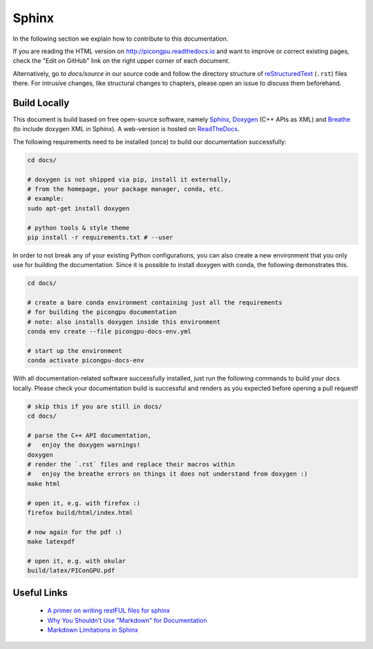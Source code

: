 .. _development-sphinx:

Sphinx
======

.. sectionauthor:: Axel Huebl, Marco Garten

In the following section we explain how to contribute to this documentation.

If you are reading the HTML version on http://picongpu.readthedocs.io and want to improve or correct existing pages, check the "Edit on GitHub" link on the right upper corner of each document.

Alternatively, go to `docs/source` in our source code and follow the directory structure of `reStructuredText`_ (``.rst``) files there.
For intrusive changes, like structural changes to chapters, please open an issue to discuss them beforehand.

.. _reStructuredText: http://www.sphinx-doc.org/en/stable/rest.html

Build Locally
-------------

This document is build based on free open-source software, namely `Sphinx`_, `Doxygen`_ (C++ APIs as XML) and `Breathe`_ (to include doxygen XML in Sphinx).
A web-version is hosted on `ReadTheDocs`_.

.. _Sphinx: https://github.com/sphinx-doc/sphinx
.. _Doxygen: http://doxygen.org
.. _Breathe: https://github.com/michaeljones/breathe
.. _ReadTheDocs: https://readthedocs.org/

The following requirements need to be installed (once) to build our documentation successfully:

.. code-block:: bash

    cd docs/

    # doxygen is not shipped via pip, install it externally,
    # from the homepage, your package manager, conda, etc.
    # example:
    sudo apt-get install doxygen

    # python tools & style theme
    pip install -r requirements.txt # --user

In order to not break any of your existing Python configurations, you can also create a new environment that you only use for building the documentation.
Since it is possible to install doxygen with conda, the following demonstrates this.

.. code-block:: bash

    cd docs/

    # create a bare conda environment containing just all the requirements
    # for building the picongpu documentation
    # note: also installs doxygen inside this environment
    conda env create --file picongpu-docs-env.yml

    # start up the environment
    conda activate picongpu-docs-env

With all documentation-related software successfully installed, just run the following commands to build your docs locally.
Please check your documentation build is successful and renders as you expected before opening a pull request!

.. code-block:: bash

    # skip this if you are still in docs/
    cd docs/

    # parse the C++ API documentation,
    #   enjoy the doxygen warnings!
    doxygen
    # render the `.rst` files and replace their macros within
    #   enjoy the breathe errors on things it does not understand from doxygen :)
    make html

    # open it, e.g. with firefox :)
    firefox build/html/index.html

    # now again for the pdf :)
    make latexpdf

    # open it, e.g. with okular
    build/latex/PIConGPU.pdf


Useful Links
------------

 * `A primer on writing restFUL files for sphinx <http://www.sphinx-doc.org/en/stable/rest.html>`_
 * `Why You Shouldn't Use "Markdown" for Documentation <http://ericholscher.com/blog/2016/mar/15/dont-use-markdown-for-technical-docs/>`_
 * `Markdown Limitations in Sphinx <https://docs.readthedocs.io/en/latest/getting_started.html#in-markdown>`_

